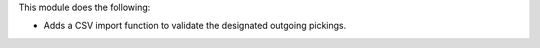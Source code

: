 This module does the following:

- Adds a CSV import function to validate the designated outgoing pickings.
